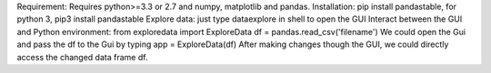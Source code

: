 Requirement: Requires python>=3.3 or 2.7 and numpy, matplotlib and pandas.
Installation: pip install pandastable, for python 3, pip3 install pandastable
Explore data: just type dataexplore in shell to open the GUI
Interact between the GUI and Python environment:
from exploredata import ExploreData
df = pandas.read_csv('filename')
We could open the Gui and pass the df to the Gui by typing
app = ExploreData(df)
After making changes though the GUI, we could directly access the changed data frame df. 


